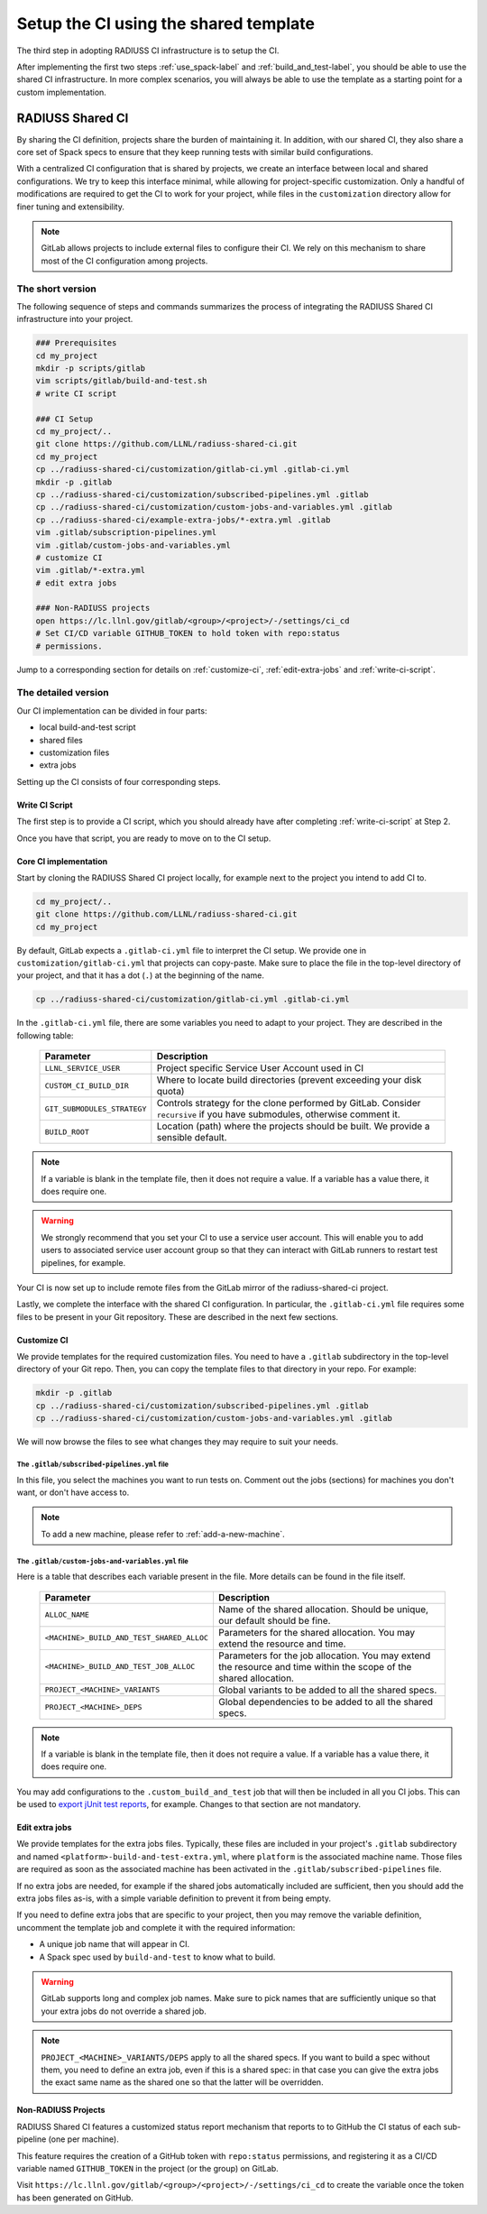 .. ##
.. ## Copyright (c) 2022, Lawrence Livermore National Security, LLC and
.. ## other RADIUSS Project Developers. See the top-level COPYRIGHT file for details.
.. ##
.. ## SPDX-License-Identifier: (MIT)
.. ##

.. _setup_ci-label:

**************************************
Setup the CI using the shared template
**************************************

.. image:: images/SharedCI_ProjectStructure.png
   :scale: 18 %
   :align: center

   Once Spack and the build script setup, we focus of the Shared CI
   Infrastructure itself.

The third step in adopting RADIUSS CI infrastructure is to setup the CI.

After implementing the first two steps :ref:`use_spack-label` and
:ref:`build_and_test-label`, you should be able to use the shared CI
infrastructure. In more complex scenarios, you will always be able to use the
template as a starting point for a custom implementation.

=================
RADIUSS Shared CI
=================

By sharing the CI definition, projects share the burden of maintaining it. In
addition, with our shared CI, they also share a core set of Spack specs to
ensure that they keep running tests with similar build configurations.

With a centralized CI configuration that is shared by projects, we create an
interface between local and shared configurations. We try to keep this
interface minimal, while allowing for project-specific customization. Only a
handful of modifications are required to get the CI to work for your project,
while files in the ``customization`` directory allow for finer tuning and
extensibility.

.. note::
   GitLab allows projects to include external files to configure their CI. We
   rely on this mechanism to share most of the CI configuration among projects.

The short version
=================

The following sequence of steps and commands summarizes the process of
integrating the RADIUSS Shared CI infrastructure into your project.

.. code-block:: bash

   ### Prerequisites
   cd my_project
   mkdir -p scripts/gitlab
   vim scripts/gitlab/build-and-test.sh
   # write CI script

   ### CI Setup
   cd my_project/..
   git clone https://github.com/LLNL/radiuss-shared-ci.git
   cd my_project
   cp ../radiuss-shared-ci/customization/gitlab-ci.yml .gitlab-ci.yml
   mkdir -p .gitlab
   cp ../radiuss-shared-ci/customization/subscribed-pipelines.yml .gitlab
   cp ../radiuss-shared-ci/customization/custom-jobs-and-variables.yml .gitlab
   cp ../radiuss-shared-ci/example-extra-jobs/*-extra.yml .gitlab
   vim .gitlab/subscription-pipelines.yml
   vim .gitlab/custom-jobs-and-variables.yml
   # customize CI
   vim .gitlab/*-extra.yml
   # edit extra jobs

   ### Non-RADIUSS projects
   open https://lc.llnl.gov/gitlab/<group>/<project>/-/settings/ci_cd
   # Set CI/CD variable GITHUB_TOKEN to hold token with repo:status
   # permissions.

Jump to a corresponding section for details on :ref:`customize-ci`,
:ref:`edit-extra-jobs` and :ref:`write-ci-script`.

The detailed version
====================

Our CI implementation can be divided in four parts:

* local build-and-test script
* shared files
* customization files
* extra jobs

Setting up the CI consists of four corresponding steps.

Write CI Script
---------------

The first step is to provide a CI script, which you should already have 
after completing :ref:`write-ci-script` at Step 2.

Once you have that script, you are ready to move on to the CI setup.

Core CI implementation
----------------------

Start by cloning the RADIUSS Shared CI project locally, for example next to 
the project you intend to add CI to.

.. code-block:: bash

   cd my_project/..
   git clone https://github.com/LLNL/radiuss-shared-ci.git
   cd my_project

By default, GitLab expects a ``.gitlab-ci.yml`` file to interpret the CI setup.
We provide one in ``customization/gitlab-ci.yml`` that projects can copy-paste.
Make sure to place the file in the top-level directory of your project, and
that it has a dot (``.``) at the beginning of the name.

.. code-block:: bash

   cp ../radiuss-shared-ci/customization/gitlab-ci.yml .gitlab-ci.yml

In the ``.gitlab-ci.yml`` file, there are some variables you need to adapt to 
your project. They are described in the following table:

 ========================================== ==========================================================================================================================
  Parameter                                  Description
 ========================================== ==========================================================================================================================
  ``LLNL_SERVICE_USER``                      Project specific Service User Account used in CI
  ``CUSTOM_CI_BUILD_DIR``                    Where to locate build directories (prevent exceeding your disk quota)
  ``GIT_SUBMODULES_STRATEGY``                Controls strategy for the clone performed by GitLab. Consider ``recursive`` if you have submodules, otherwise comment it.
  ``BUILD_ROOT``                             Location (path) where the projects should be built. We provide a sensible default.
 ========================================== ==========================================================================================================================

.. note::
   If a variable is blank in the template file, then it does not require a
   value. If a variable has a value there, it does require one.

.. warning::
   We strongly recommend that you set your CI to use a service user account. 
   This will enable you to add users to associated service user account group 
   so that they can interact with GitLab runners to restart test pipelines, 
   for example.

Your CI is now set up to include remote files from the GitLab mirror of the
radiuss-shared-ci project.

Lastly, we complete the interface with the shared CI configuration.
In particular, the ``.gitlab-ci.yml`` file requires some files to be present 
in your Git repository. These are described in the next few sections.

.. _customize-ci:

Customize CI
------------

We provide templates for the required customization files. You need to have a
``.gitlab`` subdirectory in the top-level directory of your Git repo. Then,
you can copy the template files to that directory in your repo. For example:

.. code-block:: bash

   mkdir -p .gitlab
   cp ../radiuss-shared-ci/customization/subscribed-pipelines.yml .gitlab
   cp ../radiuss-shared-ci/customization/custom-jobs-and-variables.yml .gitlab

We will now browse the files to see what changes they may require to suit your
needs.

The ``.gitlab/subscribed-pipelines.yml`` file
^^^^^^^^^^^^^^^^^^^^^^^^^^^^^^^^^^^^^^^^^^^^^^

In this file, you select the machines you want to run tests on. Comment out
the jobs (sections) for machines you don't want, or don't have access to.

.. note::
   To add a new machine, please refer to :ref:`add-a-new-machine`.

The ``.gitlab/custom-jobs-and-variables.yml`` file 
^^^^^^^^^^^^^^^^^^^^^^^^^^^^^^^^^^^^^^^^^^^^^^^^^^

Here is a table that describes each variable present in the file. More
details can be found in the file itself.

 ========================================== ==========================================================================================================================
  Parameter                                  Description
 ========================================== ==========================================================================================================================
  ``ALLOC_NAME``                             Name of the shared allocation. Should be unique, our default should be fine.
  ``<MACHINE>_BUILD_AND_TEST_SHARED_ALLOC``  Parameters for the shared allocation. You may extend the resource and time.
  ``<MACHINE>_BUILD_AND_TEST_JOB_ALLOC``     Parameters for the job allocation. You may extend the resource and time within the scope of the shared allocation.
  ``PROJECT_<MACHINE>_VARIANTS``             Global variants to be added to all the shared specs.
  ``PROJECT_<MACHINE>_DEPS``                 Global dependencies to be added to all the shared specs.
 ========================================== ==========================================================================================================================

.. note::
   If a variable is blank in the template file, then it does not require a
   value. If a variable has a value there, it does require one.

You may add configurations to the ``.custom_build_and_test`` job that will then
be included in all you CI jobs. This can be used to `export jUnit test reports`_,
for example. Changes to that section are not mandatory.

.. _edit-extra-jobs:

Edit extra jobs
---------------

We provide templates for the extra jobs files. Typically, these files are 
included in your project's ``.gitlab`` subdirectory and named 
``<platform>-build-and-test-extra.yml``, where ``platform`` is the associated
machine name. Those files are required as soon as the associated machine has 
been activated in the ``.gitlab/subscribed-pipelines`` file.

If no extra jobs are needed, for example if the shared jobs automatically 
included are sufficient, then you should add the extra jobs files as-is, with 
a simple variable definition to prevent it from being empty.

If you need to define extra jobs that are specific to your project, then you 
may remove the variable definition, uncomment the template job and complete 
it with the required information:

* A unique job name that will appear in CI.
* A Spack spec used by ``build-and-test`` to know what to build.

.. warning::
   GitLab supports long and complex job names. Make sure to pick names that
   are sufficiently unique so that your extra jobs do not override a shared job.

.. note::
   ``PROJECT_<MACHINE>_VARIANTS/DEPS`` apply to all the shared specs. If you
   want to build a spec without them, you need to define an extra job, even if
   this is a shared spec: in that case you can give the extra jobs the exact
   same name as the shared one so that the latter will be overridden.

Non-RADIUSS Projects
--------------------

RADIUSS Shared CI features a customized status report mechanism that reports to
to GitHub the CI status of each sub-pipeline (one per machine).

This feature requires the creation of a GitHub token with ``repo:status``
permissions, and registering it as a CI/CD variable named ``GITHUB_TOKEN`` in
the project (or the group) on GitLab.

Visit ``https://lc.llnl.gov/gitlab/<group>/<project>/-/settings/ci_cd`` to
create the variable once the token has been generated on GitHub.


.. _Radiuss Shared CI: https://radiuss-shared-ci.readthedocs.io/en/latest/index.html
.. _export jUnit test reports: https://github.com/LLNL/Umpire/blob/develop/.gitlab/custom-jobs-and-variables.yml
.. _sharing spack configuration files: https://github.com/LLNL/radiuss-spack-configs
